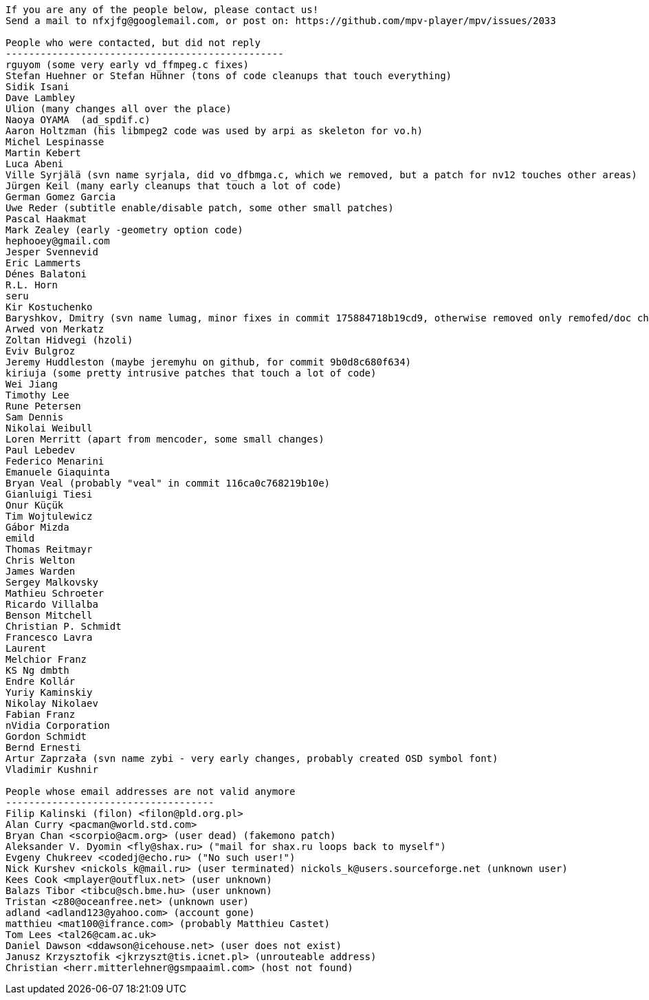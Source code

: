 ----

If you are any of the people below, please contact us!
Send a mail to nfxjfg@googlemail.com, or post on: https://github.com/mpv-player/mpv/issues/2033

People who were contacted, but did not reply
------------------------------------------------
rguyom (some very early vd_ffmpeg.c fixes)
Stefan Huehner or Stefan Hühner (tons of code cleanups that touch everything)
Sidik Isani
Dave Lambley
Ulion (many changes all over the place)
Naoya OYAMA  (ad_spdif.c)
Aaron Holtzman (his libmpeg2 code was used by arpi as skeleton for vo.h)
Michel Lespinasse
Martin Kebert
Luca Abeni
Ville Syrjälä (svn name syrjala, did vo_dfbmga.c, which we removed, but a patch for nv12 touches other areas)
Jürgen Keil (many early cleanups that touch a lot of code)
German Gomez Garcia
Uwe Reder (subtitle enable/disable patch, some other small patches)
Pascal Haakmat
Mark Zealey (early -geometry option code)
hephooey@gmail.com
Jesper Svennevid
Eric Lammerts
Dénes Balatoni
R.L. Horn
seru
Kir Kostuchenko
Baryshkov, Dmitry (svn name lumag, minor fixes in commit 175884718b19cd9, otherwise removed only remofed/doc changes)
Arwed von Merkatz
Zoltan Hidvegi (hzoli)
Eviv Bulgroz
Jeremy Huddleston (maybe jeremyhu on github, for commit 9b0d8c680f634)
kiriuja (some pretty intrusive patches that touch a lot of code)
Wei Jiang
Timothy Lee
Rune Petersen
Sam Dennis
Nikolai Weibull
Loren Merritt (apart from mencoder, some small changes)
Paul Lebedev
Federico Menarini
Emanuele Giaquinta
Bryan Veal (probably "veal" in commit 116ca0c768219b10e)
Gianluigi Tiesi
Onur Küçük
Tim Wojtulewicz
Gábor Mizda
emild
Thomas Reitmayr
Chris Welton
James Warden
Sergey Malkovsky
Mathieu Schroeter
Ricardo Villalba
Benson Mitchell
Christian P. Schmidt
Francesco Lavra
Laurent
Melchior Franz
KS Ng dmbth
Endre Kollár
Yuriy Kaminskiy
Nikolay Nikolaev
Fabian Franz
nVidia Corporation
Gordon Schmidt
Bernd Ernesti
Artur Zaprzała (svn name zybi - very early changes, probably created OSD symbol font)
Vladimir Kushnir

People whose email addresses are not valid anymore
------------------------------------
Filip Kalinski (filon) <filon@pld.org.pl>
Alan Curry <pacman@world.std.com>
Bryan Chan <scorpio@acm.org> (user dead) (fakemono patch)
Aleksander V. Dyomin <fly@shax.ru> ("mail for shax.ru loops back to myself")
Evgeny Chukreev <codedj@echo.ru> ("No such user!")
Nick Kurshev <nickols_k@mail.ru> (user terminated) nickols_k@users.sourceforge.net (unknown user)
Kees Cook <mplayer@outflux.net> (user unknown)
Balazs Tibor <tibcu@sch.bme.hu> (user unknown)
Tristan <z80@oceanfree.net> (unknown user)
adland <adland123@yahoo.com> (account gone)
matthieu <mat100@ifrance.com> (probably Matthieu Castet)
Tom Lees <tal26@cam.ac.uk>
Daniel Dawson <ddawson@icehouse.net> (user does not exist)
Janusz Krzysztofik <jkrzyszt@tis.icnet.pl> (unrouteable address)
Christian <herr.mitterlehner@gsmpaaiml.com> (host not found)
